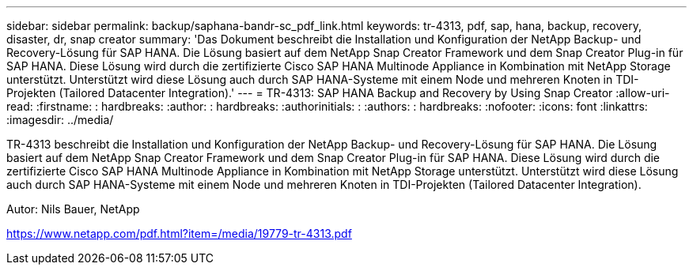 ---
sidebar: sidebar 
permalink: backup/saphana-bandr-sc_pdf_link.html 
keywords: tr-4313, pdf, sap, hana, backup, recovery, disaster, dr, snap creator 
summary: 'Das Dokument beschreibt die Installation und Konfiguration der NetApp Backup- und Recovery-Lösung für SAP HANA. Die Lösung basiert auf dem NetApp Snap Creator Framework und dem Snap Creator Plug-in für SAP HANA. Diese Lösung wird durch die zertifizierte Cisco SAP HANA Multinode Appliance in Kombination mit NetApp Storage unterstützt. Unterstützt wird diese Lösung auch durch SAP HANA-Systeme mit einem Node und mehreren Knoten in TDI-Projekten (Tailored Datacenter Integration).' 
---
= TR-4313: SAP HANA Backup and Recovery by Using Snap Creator
:allow-uri-read: 
:firstname: : hardbreaks:
:author: : hardbreaks:
:authorinitials: :
:authors: : hardbreaks:
:nofooter: 
:icons: font
:linkattrs: 
:imagesdir: ../media/


[role="lead"]
TR-4313 beschreibt die Installation und Konfiguration der NetApp Backup- und Recovery-Lösung für SAP HANA. Die Lösung basiert auf dem NetApp Snap Creator Framework und dem Snap Creator Plug-in für SAP HANA. Diese Lösung wird durch die zertifizierte Cisco SAP HANA Multinode Appliance in Kombination mit NetApp Storage unterstützt. Unterstützt wird diese Lösung auch durch SAP HANA-Systeme mit einem Node und mehreren Knoten in TDI-Projekten (Tailored Datacenter Integration).

Autor: Nils Bauer, NetApp

link:https://www.netapp.com/pdf.html?item=/media/19779-tr-4313.pdf["https://www.netapp.com/pdf.html?item=/media/19779-tr-4313.pdf"]
